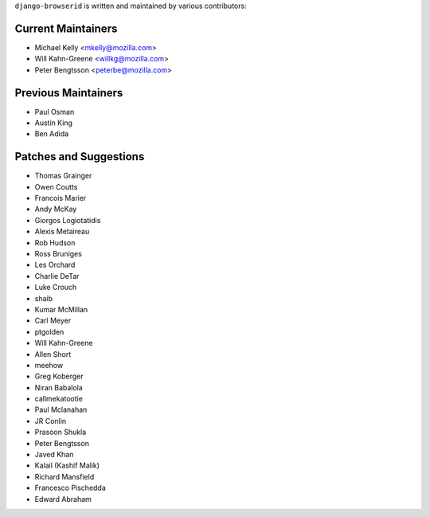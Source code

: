 ``django-browserid`` is written and maintained by various contributors:

Current Maintainers
```````````````````

- Michael Kelly <mkelly@mozilla.com>
- Will Kahn-Greene <willkg@mozilla.com>
- Peter Bengtsson <peterbe@mozilla.com>


Previous Maintainers
````````````````````

- Paul Osman
- Austin King
- Ben Adida


Patches and Suggestions
```````````````````````

- Thomas Grainger
- Owen Coutts
- Francois Marier
- Andy McKay
- Giorgos Logiotatidis
- Alexis Metaireau
- Rob Hudson
- Ross Bruniges
- Les Orchard
- Charlie DeTar
- Luke Crouch
- shaib
- Kumar McMillan
- Carl Meyer
- ptgolden
- Will Kahn-Greene
- Allen Short
- meehow
- Greg Koberger
- Niran Babalola
- callmekatootie
- Paul Mclanahan
- JR Conlin
- Prasoon Shukla
- Peter Bengtsson
- Javed Khan
- Kalail (Kashif Malik)
- Richard Mansfield
- Francesco Pischedda
- Edward Abraham
